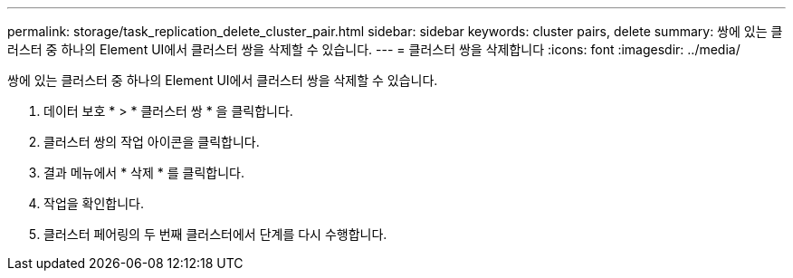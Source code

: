 ---
permalink: storage/task_replication_delete_cluster_pair.html 
sidebar: sidebar 
keywords: cluster pairs, delete 
summary: 쌍에 있는 클러스터 중 하나의 Element UI에서 클러스터 쌍을 삭제할 수 있습니다. 
---
= 클러스터 쌍을 삭제합니다
:icons: font
:imagesdir: ../media/


[role="lead"]
쌍에 있는 클러스터 중 하나의 Element UI에서 클러스터 쌍을 삭제할 수 있습니다.

. 데이터 보호 * > * 클러스터 쌍 * 을 클릭합니다.
. 클러스터 쌍의 작업 아이콘을 클릭합니다.
. 결과 메뉴에서 * 삭제 * 를 클릭합니다.
. 작업을 확인합니다.
. 클러스터 페어링의 두 번째 클러스터에서 단계를 다시 수행합니다.

